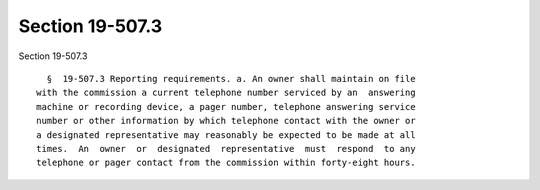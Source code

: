 Section 19-507.3
================

Section 19-507.3 ::    
        
     
        §  19-507.3 Reporting requirements. a. An owner shall maintain on file
      with the commission a current telephone number serviced by an  answering
      machine or recording device, a pager number, telephone answering service
      number or other information by which telephone contact with the owner or
      a designated representative may reasonably be expected to be made at all
      times.  An  owner  or  designated  representative  must  respond  to any
      telephone or pager contact from the commission within forty-eight hours.
    
    
    
    
    
    
    